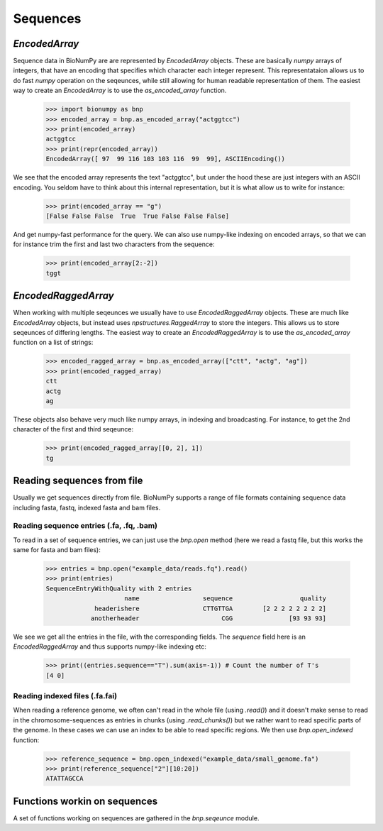 .. _sequences:

=========
Sequences
=========

`EncodedArray`
==============

Sequence data in BioNumPy are are represented by `EncodedArray` objects. These are basically `numpy` arrays of integers, that have an encoding that specifies which character each integer represent. This representataion allows us to do fast `numpy` operation on the seqeunces, while still allowing for human readable representation of them. The easiest way to create an `EncodedArray` is to use the `as_encoded_array` function.

    >>> import bionumpy as bnp
    >>> encoded_array = bnp.as_encoded_array("actggtcc")
    >>> print(encoded_array)
    actggtcc
    >>> print(repr(encoded_array))
    EncodedArray([ 97  99 116 103 103 116  99  99], ASCIIEncoding())

We see that the encoded array represents the text "actggtcc", but under the hood these are just integers with an ASCII encoding. You seldom have to think about this internal representation, but it is what allow us to write for instance:

    >>> print(encoded_array == "g")
    [False False False  True  True False False False]
    
And get numpy-fast performance for the query. We can also use numpy-like indexing on encoded arrays, so that we can for instance trim the first and last two characters from the sequence:

    >>> print(encoded_array[2:-2])
    tggt
    
`EncodedRaggedArray`
====================
When working with multiple seqeunces we usually have to use `EncodedRaggedArray` objects. These are much like `EncodedArray` objects, but instead uses `npstructures.RaggedArray` to store the integers. This allows us to store seqeunces of differing lengths. The easiest way to create an `EncodedRaggedArray` is to use the `as_encoded_array` function on a list of strings:

    >>> encoded_ragged_array = bnp.as_encoded_array(["ctt", "actg", "ag"])
    >>> print(encoded_ragged_array)
    ctt
    actg
    ag

These objects also behave very much like numpy arrays, in indexing and broadcasting. For instance, to get the 2nd character of the first and third seqeunce:

    >>> print(encoded_ragged_array[[0, 2], 1])
    tg

Reading sequences from file
===========================
Usually we get sequences directly from file. BioNumPy supports a range of file formats containing sequence data including fasta, fastq, indexed fasta and bam files.


Reading sequence entries (.fa, .fq, .bam)
------------------------
To read in a set of sequence entries, we can just use the `bnp.open` method (here we read a fastq file, but this works the same for fasta and bam files):

    >>> entries = bnp.open("example_data/reads.fq").read()
    >>> print(entries)
    SequenceEntryWithQuality with 2 entries
                         name                 sequence                  quality
                 headerishere                 CTTGTTGA        [2 2 2 2 2 2 2 2]
                anotherheader                      CGG               [93 93 93]

We see we get all the entries in the file, with the corresponding fields. The `sequence` field here is an `EncodedRaggedArray` and thus supports numpy-like indexing etc:

    >>> print((entries.sequence=="T").sum(axis=-1)) # Count the number of T's
    [4 0]


Reading indexed files (.fa.fai)
---------------------
When reading a reference genome, we often can't read in the whole file (using `.read()`) and it doesn't make sense to read in the chromosome-sequences as entries in chunks (using `.read_chunks()`) but we rather want to read specific parts of the genome. In these cases we can use an index to be able to read specific regions. We then use `bnp.open_indexed` function:

    >>> reference_sequence = bnp.open_indexed("example_data/small_genome.fa")
    >>> print(reference_sequence["2"][10:20])
    ATATTAGCCA

Functions workin on sequences
=============================

A set of functions working on sequences are gathered in the `bnp.seqeunce` module. 
